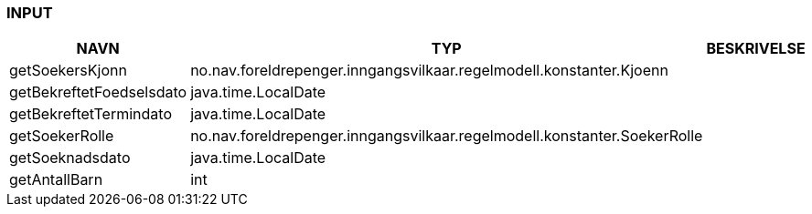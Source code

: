 
=== INPUT

[options="header", cols="10,10,10"]
|===
|NAVN|TYP|BESKRIVELSE
|getSoekersKjonn|no.nav.foreldrepenger.inngangsvilkaar.regelmodell.konstanter.Kjoenn|
|getBekreftetFoedselsdato|java.time.LocalDate|
|getBekreftetTermindato|java.time.LocalDate|
|getSoekerRolle|no.nav.foreldrepenger.inngangsvilkaar.regelmodell.konstanter.SoekerRolle|
|getSoeknadsdato|java.time.LocalDate|
|getAntallBarn|int|
|===



